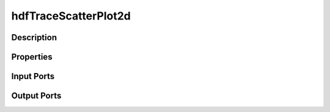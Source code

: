 .. _ngw-node-hdfTraceScatterPlot2d:

=====================
hdfTraceScatterPlot2d
=====================

-----------
Description
-----------

----------
Properties
----------

-----------
Input Ports
-----------

------------
Output Ports
------------